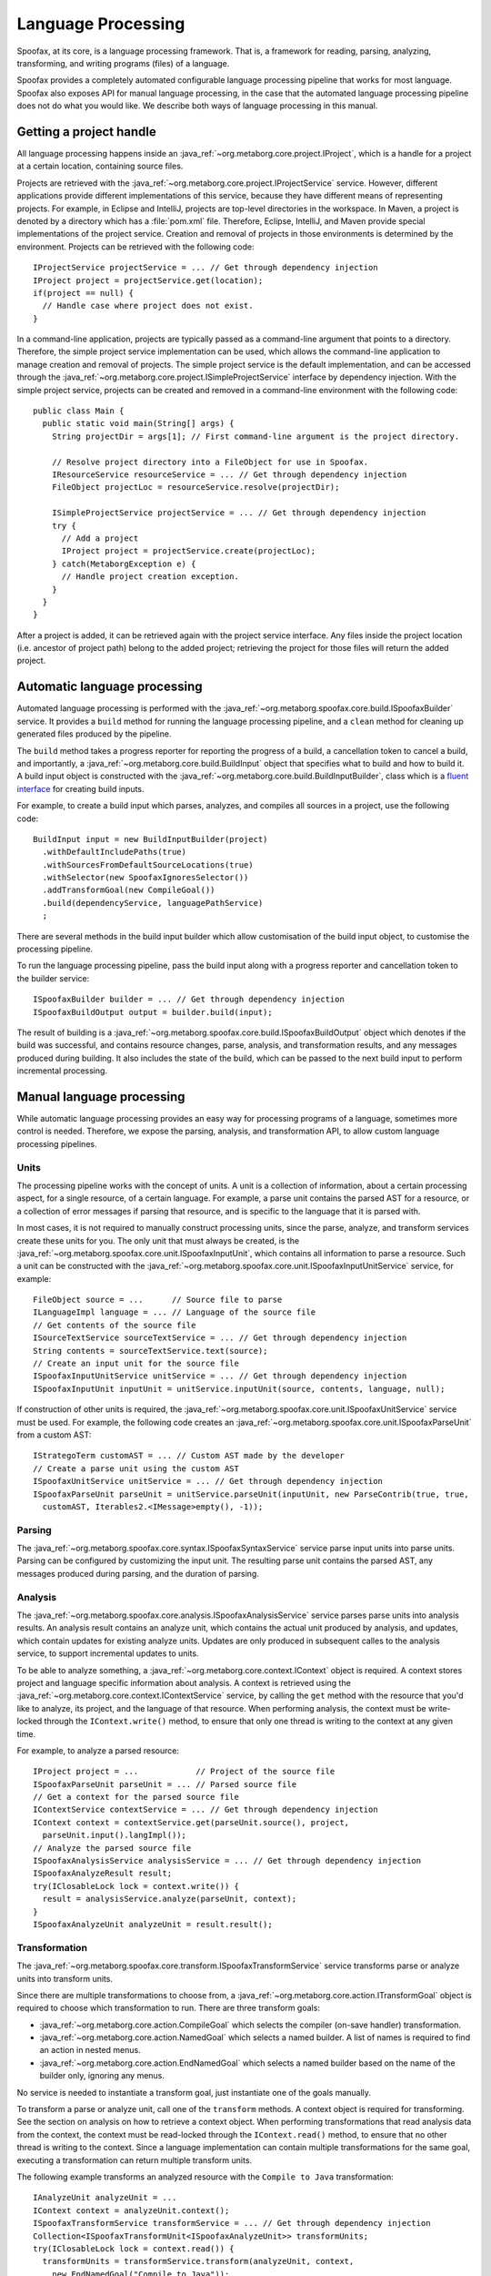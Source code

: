.. highlight:: java

===================
Language Processing
===================

Spoofax, at its core, is a language processing framework.
That is, a framework for reading, parsing, analyzing, transforming, and writing programs (files) of a language.

Spoofax provides a completely automated configurable language processing pipeline that works for most language.
Spoofax also exposes API for manual language processing, in the case that the automated language processing pipeline does not do what you would like.
We describe both ways of language processing in this manual.

Getting a project handle
========================

All language processing happens inside an :java_ref:`~org.metaborg.core.project.IProject`, which is a handle for a project at a certain location, containing source files.

Projects are retrieved with the :java_ref:`~org.metaborg.core.project.IProjectService` service.
However, different applications provide different implementations of this service, because they have different means of representing projects.
For example, in Eclipse and IntelliJ, projects are top-level directories in the workspace.
In Maven, a project is denoted by a directory which has a :file:`pom.xml` file.
Therefore, Eclipse, IntelliJ, and Maven provide special implementations of the project service.
Creation and removal of projects in those environments is determined by the environment.
Projects can be retrieved with the following code::

  IProjectService projectService = ... // Get through dependency injection
  IProject project = projectService.get(location);
  if(project == null) {
    // Handle case where project does not exist.
  }

In a command-line application, projects are typically passed as a command-line argument that points to a directory.
Therefore, the simple project service implementation can be used, which allows the command-line application to manage creation and removal of projects.
The simple project service is the default implementation, and can be accessed through the :java_ref:`~org.metaborg.core.project.ISimpleProjectService` interface by dependency injection.
With the simple project service, projects can be created and removed in a command-line environment with the following code::

  public class Main {
    public static void main(String[] args) {
      String projectDir = args[1]; // First command-line argument is the project directory.

      // Resolve project directory into a FileObject for use in Spoofax.
      IResourceService resourceService = ... // Get through dependency injection
      FileObject projectLoc = resourceService.resolve(projectDir);

      ISimpleProjectService projectService = ... // Get through dependency injection
      try {
        // Add a project
        IProject project = projectService.create(projectLoc);
      } catch(MetaborgException e) {
        // Handle project creation exception.
      }
    }
  }

After a project is added, it can be retrieved again with the project service interface.
Any files inside the project location (i.e. ancestor of project path) belong to the added project; retrieving the project for those files will return the added project.

Automatic language processing
=============================

Automated language processing is performed with the :java_ref:`~org.metaborg.spoofax.core.build.ISpoofaxBuilder` service.
It provides a ``build`` method for running the language processing pipeline, and a ``clean`` method for cleaning up generated files produced by the pipeline.

The ``build`` method takes a progress reporter for reporting the progress of a build, a cancellation token to cancel a build, and importantly, a :java_ref:`~org.metaborg.core.build.BuildInput` object that specifies what to build and how to build it.
A build input object is constructed with the :java_ref:`~org.metaborg.core.build.BuildInputBuilder`, class which is a `fluent interface <https://en.wikipedia.org/wiki/Fluent_interface>`_ for creating build inputs.

For example, to create a build input which parses, analyzes, and compiles all sources in a project, use the following code::

  BuildInput input = new BuildInputBuilder(project)
    .withDefaultIncludePaths(true)
    .withSourcesFromDefaultSourceLocations(true)
    .withSelector(new SpoofaxIgnoresSelector())
    .addTransformGoal(new CompileGoal())
    .build(dependencyService, languagePathService)
    ;

There are several methods in the build input builder which allow customisation of the build input object, to customise the processing pipeline.

To run the language processing pipeline, pass the build input along with a progress reporter and cancellation token to the builder service::

  ISpoofaxBuilder builder = ... // Get through dependency injection
  ISpoofaxBuildOutput output = builder.build(input);

The result of building is a :java_ref:`~org.metaborg.spoofax.core.build.ISpoofaxBuildOutput` object which denotes if the build was successful, and contains resource changes, parse, analysis, and transformation results, and any messages produced during building.
It also includes the state of the build, which can be passed to the next build input to perform incremental processing.

Manual language processing
==========================

While automatic language processing provides an easy way for processing programs of a language, sometimes more control is needed.
Therefore, we expose the parsing, analysis, and transformation API, to allow custom language processing pipelines.

Units
-----

The processing pipeline works with the concept of units.
A unit is a collection of information, about a certain processing aspect, for a single resource, of a certain language.
For example, a parse unit contains the parsed AST for a resource, or a collection of error messages if parsing that resource, and is specific to the language that it is parsed with.

In most cases, it is not required to manually construct processing units, since the parse, analyze, and transform services create these units for you.
The only unit that must always be created, is the :java_ref:`~org.metaborg.spoofax.core.unit.ISpoofaxInputUnit`, which contains all information to parse a resource.
Such a unit can be constructed with the :java_ref:`~org.metaborg.spoofax.core.unit.ISpoofaxInputUnitService` service, for example::

  FileObject source = ...      // Source file to parse
  ILanguageImpl language = ... // Language of the source file
  // Get contents of the source file
  ISourceTextService sourceTextService = ... // Get through dependency injection
  String contents = sourceTextService.text(source);
  // Create an input unit for the source file
  ISpoofaxInputUnitService unitService = ... // Get through dependency injection
  ISpoofaxInputUnit inputUnit = unitService.inputUnit(source, contents, language, null);

If construction of other units is required, the :java_ref:`~org.metaborg.spoofax.core.unit.ISpoofaxUnitService` service must be used.
For example, the following code creates an :java_ref:`~org.metaborg.spoofax.core.unit.ISpoofaxParseUnit` from a custom AST::

  IStrategoTerm customAST = ... // Custom AST made by the developer
  // Create a parse unit using the custom AST
  ISpoofaxUnitService unitService = ... // Get through dependency injection
  ISpoofaxParseUnit parseUnit = unitService.parseUnit(inputUnit, new ParseContrib(true, true,
    customAST, Iterables2.<IMessage>empty(), -1));

Parsing
-------

The :java_ref:`~org.metaborg.spoofax.core.syntax.ISpoofaxSyntaxService` service parse input units into parse units.
Parsing can be configured by customizing the input unit.
The resulting parse unit contains the parsed AST, any messages produced during parsing, and the duration of parsing.

Analysis
--------

The :java_ref:`~org.metaborg.spoofax.core.analysis.ISpoofaxAnalysisService` service parses parse units into analysis results.
An analysis result contains an analyze unit, which contains the actual unit produced by analysis, and updates, which contain updates for existing analyze units.
Updates are only produced in subsequent calles to the analysis service, to support incremental updates to units.

To be able to analyze something, a :java_ref:`~org.metaborg.core.context.IContext` object is required.
A context stores project and language specific information about analysis.
A context is retrieved using the :java_ref:`~org.metaborg.core.context.IContextService` service, by calling the ``get`` method with the resource that you'd like to analyze, its project, and the language of that resource.
When performing analysis, the context must be write-locked through the ``IContext.write()`` method, to ensure that only one thread is writing to the context at any given time.

For example, to analyze a parsed resource::

  IProject project = ...            // Project of the source file
  ISpoofaxParseUnit parseUnit = ... // Parsed source file
  // Get a context for the parsed source file
  IContextService contextService = ... // Get through dependency injection
  IContext context = contextService.get(parseUnit.source(), project,
    parseUnit.input().langImpl());
  // Analyze the parsed source file
  ISpoofaxAnalysisService analysisService = ... // Get through dependency injection
  ISpoofaxAnalyzeResult result;
  try(IClosableLock lock = context.write()) {
    result = analysisService.analyze(parseUnit, context);
  }
  ISpoofaxAnalyzeUnit analyzeUnit = result.result();

Transformation
--------------

The :java_ref:`~org.metaborg.spoofax.core.transform.ISpoofaxTransformService` service transforms parse or analyze units into transform units.

Since there are multiple transformations to choose from, a :java_ref:`~org.metaborg.core.action.ITransformGoal` object is required to choose which transformation to run.
There are three transform goals:

- :java_ref:`~org.metaborg.core.action.CompileGoal` which selects the compiler (on-save handler) transformation.
- :java_ref:`~org.metaborg.core.action.NamedGoal` which selects a named builder. A list of names is required to find an action in nested menus.
- :java_ref:`~org.metaborg.core.action.EndNamedGoal` which selects a named builder based on the name of the builder only, ignoring any menus.

No service is needed to instantiate a transform goal, just instantiate one of the goals manually.

To transform a parse or analyze unit, call one of the ``transform`` methods.
A context object is required for transforming. See the section on analysis on how to retrieve a context object.
When performing transformations that read analysis data from the context, the context must be read-locked through the ``IContext.read()`` method, to ensure that no other thread is writing to the context.
Since a language implementation can contain multiple transformations for the same goal, executing a transformation can return multiple transform units.

The following example transforms an analyzed resource with the ``Compile to Java`` transformation::

  IAnalyzeUnit analyzeUnit = ...
  IContext context = analyzeUnit.context();
  ISpoofaxTransformService transformService = ... // Get through dependency injection
  Collection<ISpoofaxTransformUnit<ISpoofaxAnalyzeUnit>> transformUnits;
  try(IClosableLock lock = context.read()) {
    transformUnits = transformService.transform(analyzeUnit, context,
      new EndNamedGoal("Compile to Java"));
  }

Stratego Transformation
-----------------------

The transform service abstracts over the fact that Stratego is perform transformations, by executing transformations through goals.
However, sometimes it may still be neccessary to call Stratego strategies directly.
Therefore, we expose the :java_ref:`~org.metaborg.spoofax.core.stratego.IStrategoCommon` class.

The ``invoke`` methods execute a strategy on a term, and return the transformed term.
A context object is required for transformation. See the section on analysis on how to retrieve a context object.
When performing transformations that read analysis data from the context, the context must be read-locked through the ``IContext.read()`` method, to ensure that no other thread is writing to the context.
For example, to invoke a strategy on a parsed AST::

  ISpoofaxParseUnit parseUnit = ...
  IContext context = ...
  IStrategoCommon strategoCommon = ... // Get through dependency injection
  IStrategoTerm transformed;
  try(IClosableLock lock = context.read()) {
    transformed = strategoCommon.invoke(parseUnit.input().langImpl(),
      context, parseUnit.ast(), "compile-to-java");
  }

The ``toString`` and ``prettyPrint`` methods of the :java_ref:`~org.metaborg.spoofax.core.stratego.IStrategoCommon` class can be used to turn terms into string representations.

Internally, the :java_ref:`~org.metaborg.spoofax.core.stratego.IStrategoRuntimeService` service is used, but this has a lower-level interface.
